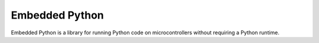 Embedded Python
===============

Embedded Python is a library for running Python code on microcontrollers without requiring a Python runtime.

